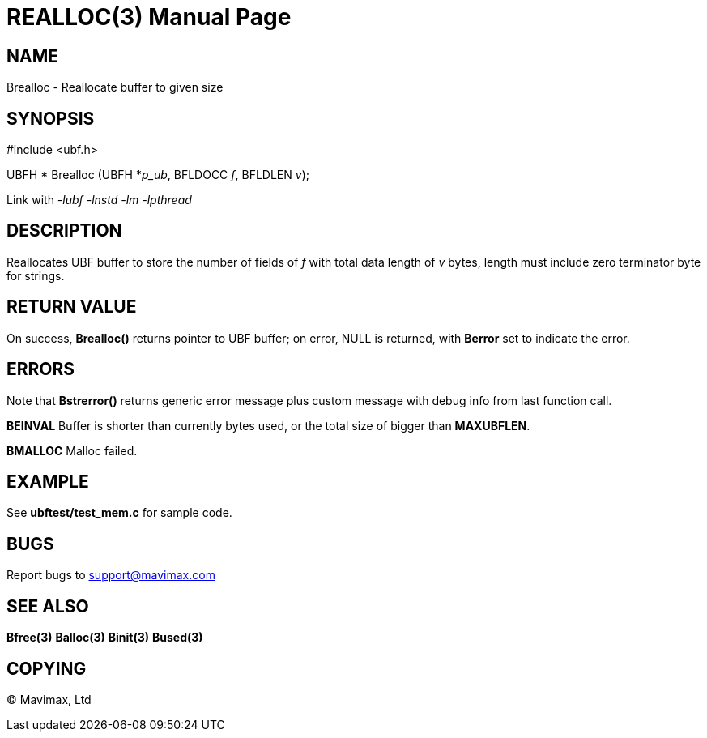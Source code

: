 REALLOC(3)
==========
:doctype: manpage


NAME
----
Brealloc - Reallocate buffer to given size


SYNOPSIS
--------

#include <ubf.h>


UBFH * Brealloc (UBFH *'p_ub', BFLDOCC 'f', BFLDLEN 'v');

Link with '-lubf -lnstd -lm -lpthread'

DESCRIPTION
-----------
Reallocates UBF buffer to store the number of fields of 'f' with total data 
length of 'v' bytes, length must include zero terminator byte for strings.


RETURN VALUE
------------
On success, *Brealloc()* returns pointer to UBF buffer; on error, NULL is 
returned, with *Berror* set to indicate the error.

ERRORS
------
Note that *Bstrerror()* returns generic error message plus custom message 
with debug info from last function call.

*BEINVAL* Buffer is shorter than currently bytes used, or the total size 
of bigger than *MAXUBFLEN*.

*BMALLOC* Malloc failed.

EXAMPLE
-------
See *ubftest/test_mem.c* for sample code.

BUGS
----
Report bugs to support@mavimax.com

SEE ALSO
--------
*Bfree(3)* *Balloc(3)* *Binit(3)* *Bused(3)*

COPYING
-------
(C) Mavimax, Ltd

